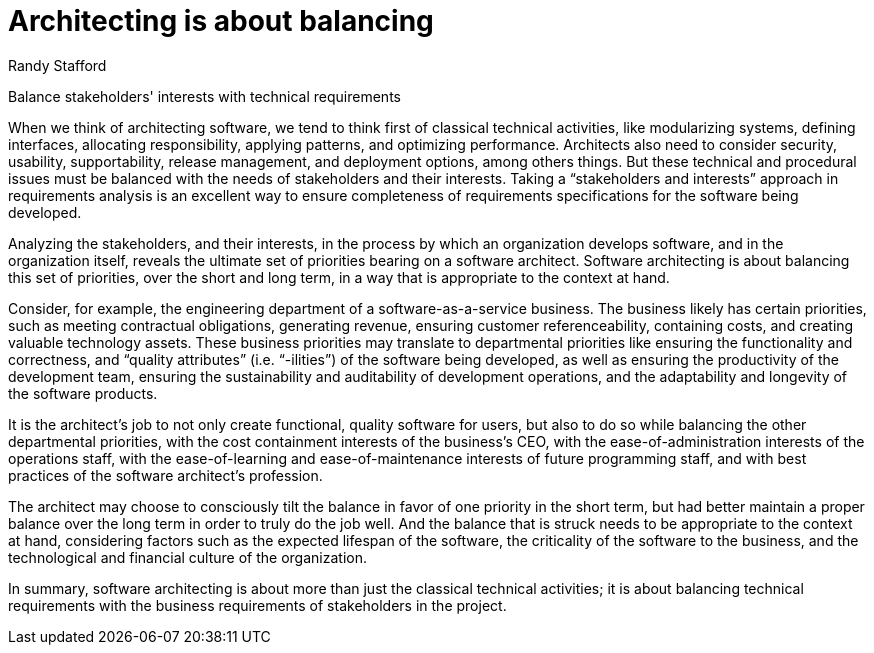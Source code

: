 ﻿= Architecting is about balancing
:author: Randy Stafford

Balance stakeholders' interests with technical requirements

When we think of architecting software, we tend to think first of classical technical activities, like modularizing systems, defining interfaces, allocating responsibility, applying patterns, and optimizing performance.
Architects also need to consider security, usability, supportability, release management, and deployment options, among others things.
But these technical and procedural issues must be balanced with the needs of stakeholders and their interests.
Taking a “stakeholders and interests” approach in requirements analysis is an excellent way to ensure completeness of requirements specifications for the software being developed.

Analyzing the stakeholders, and their interests, in the process by which an organization develops software, and in the organization itself, reveals the ultimate set of priorities bearing on a software architect.
Software architecting is about balancing this set of priorities, over the short and long term, in a way that is appropriate to the context at hand.

Consider, for example, the engineering department of a software-as-a-service business.
The business likely has certain priorities, such as meeting contractual obligations, generating revenue, ensuring customer referenceability, containing costs, and creating valuable technology assets.
These business priorities may translate to departmental priorities like ensuring the functionality and correctness, and “quality attributes” (i.e. “-ilities”) of the software being developed, as well as ensuring the productivity of the development team, ensuring the sustainability and auditability of development operations, and the adaptability and longevity of the software products.

It is the architect’s job to not only create functional, quality software for users, but also to do so while balancing the other departmental priorities, with the cost containment interests of the business’s CEO, with the ease-of-administration interests of the operations staff, with the ease-of-learning and ease-of-maintenance interests of future programming staff, and with best practices of the software architect’s profession.

The architect may choose to consciously tilt the balance in favor of one priority in the short term, but had better maintain a proper balance over the long term in order to truly do the job well.
And the balance that is struck needs to be appropriate to the context at hand, considering factors such as the expected lifespan of the software, the criticality of the software to the business, and the technological and financial culture of the organization.

In summary, software architecting is about more than just the classical technical activities; it is about balancing technical requirements with the business requirements of stakeholders in the project.

